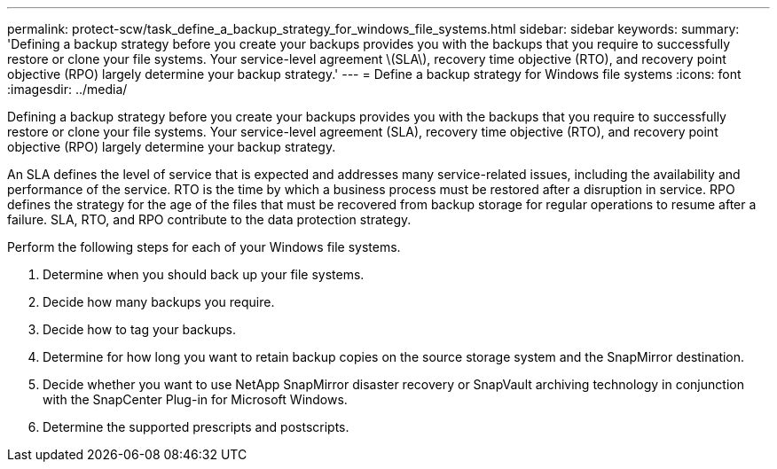 ---
permalink: protect-scw/task_define_a_backup_strategy_for_windows_file_systems.html
sidebar: sidebar
keywords:
summary: 'Defining a backup strategy before you create your backups provides you with the backups that you require to successfully restore or clone your file systems. Your service-level agreement \(SLA\), recovery time objective (RTO), and recovery point objective (RPO) largely determine your backup strategy.'
---
= Define a backup strategy for Windows file systems
:icons: font
:imagesdir: ../media/

[.lead]
Defining a backup strategy before you create your backups provides you with the backups that you require to successfully restore or clone your file systems. Your service-level agreement (SLA), recovery time objective (RTO), and recovery point objective (RPO) largely determine your backup strategy.

An SLA defines the level of service that is expected and addresses many service-related issues, including the availability and performance of the service. RTO is the time by which a business process must be restored after a disruption in service. RPO defines the strategy for the age of the files that must be recovered from backup storage for regular operations to resume after a failure. SLA, RTO, and RPO contribute to the data protection strategy.

Perform the following steps for each of your Windows file systems.

. Determine when you should back up your file systems.
. Decide how many backups you require.
. Decide how to tag your backups.
. Determine for how long you want to retain backup copies on the source storage system and the SnapMirror destination.
. Decide whether you want to use NetApp SnapMirror disaster recovery or SnapVault archiving technology in conjunction with the SnapCenter Plug-in for Microsoft Windows.
. Determine the supported prescripts and postscripts.
